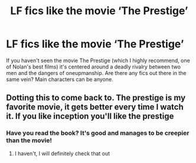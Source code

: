 #+TITLE: LF fics like the movie ‘The Prestige’

* LF fics like the movie ‘The Prestige’
:PROPERTIES:
:Score: 16
:DateUnix: 1577364686.0
:DateShort: 2019-Dec-26
:FlairText: Request
:END:
If you haven't seen the movie The Prestige (which I highly recommend, one of Nolan's best films) it's centered around a deadly rivalry between two men and the dangers of oneupmanship. Are there any fics out there in the same vein? Main characters can be anyone.


** Dotting this to come back to. The prestige is my favorite movie, it gets better every time I watch it. If you like inception you'll like the prestige
:PROPERTIES:
:Author: OnAScaleOfDebauchery
:Score: 3
:DateUnix: 1577389513.0
:DateShort: 2019-Dec-26
:END:

*** Have you read the book? It's good and manages to be creepier than the movie!
:PROPERTIES:
:Author: jenorama_CA
:Score: 3
:DateUnix: 1577402030.0
:DateShort: 2019-Dec-27
:END:

**** I haven't, I will definitely check that out
:PROPERTIES:
:Author: OnAScaleOfDebauchery
:Score: 1
:DateUnix: 1577405786.0
:DateShort: 2019-Dec-27
:END:
